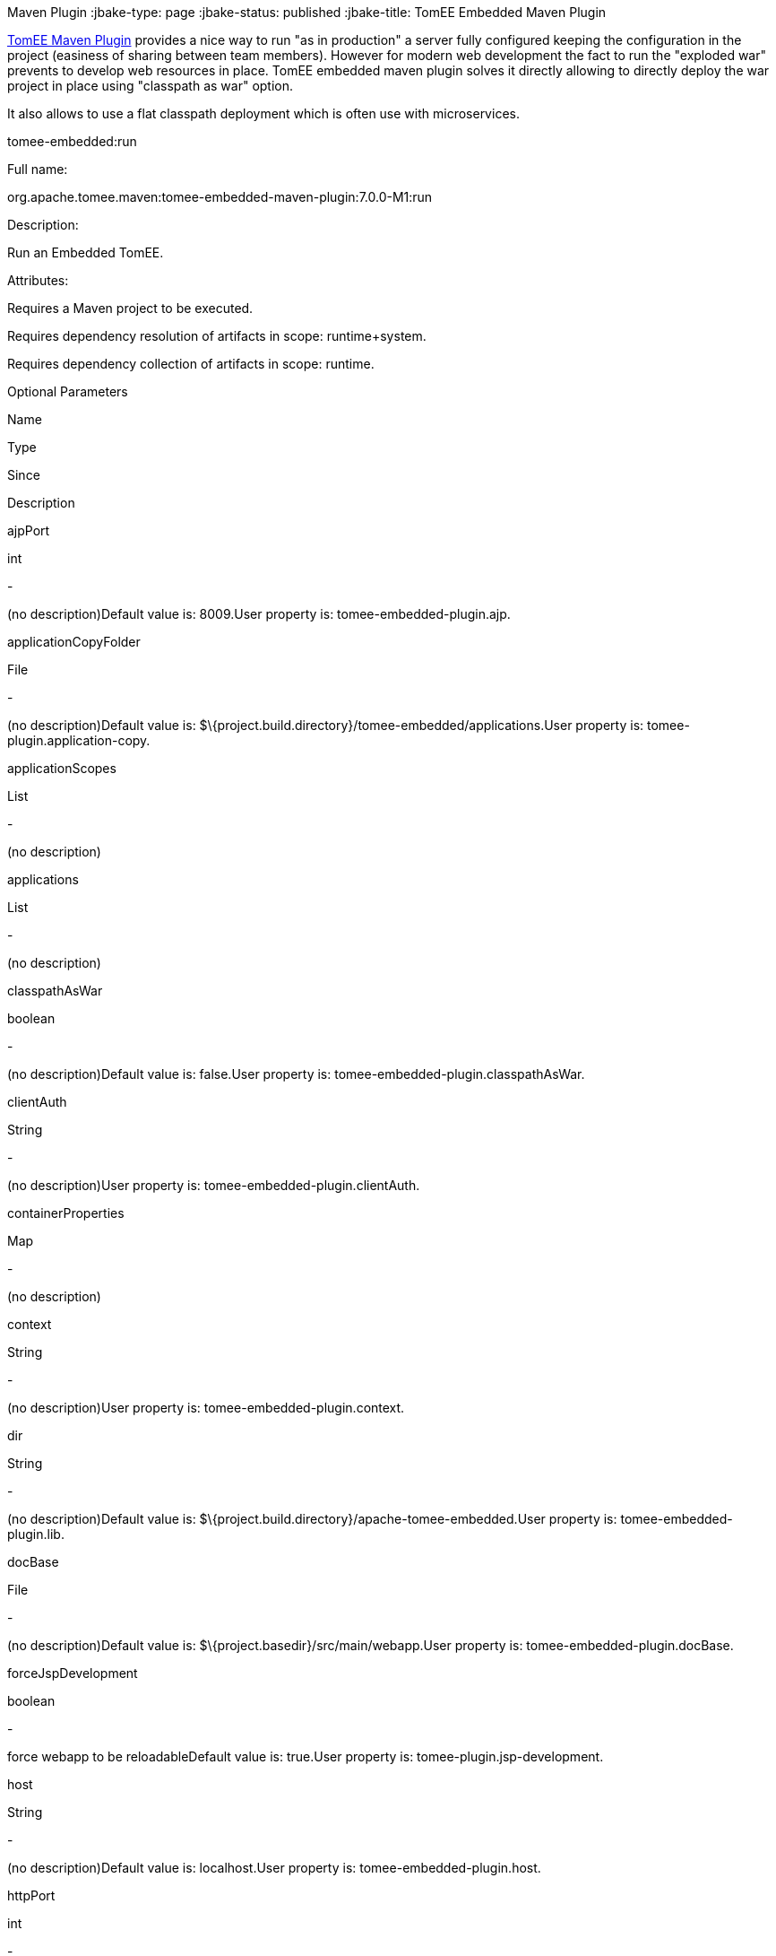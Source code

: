 :index-group: TomEE
Maven Plugin
:jbake-type: page
:jbake-status: published
:jbake-title: TomEE Embedded Maven Plugin


link:tomee-maven-plugin.html[TomEE Maven Plugin] provides a nice way to
run "as in production" a server fully configured keeping the
configuration in the project (easiness of sharing between team members).
However for modern web development the fact to run the "exploded war"
prevents to develop web resources in place. TomEE embedded maven plugin
solves it directly allowing to directly deploy the war project in place
using "classpath as war" option.

It also allows to use a flat classpath deployment which is often use
with microservices.

tomee-embedded:run

Full name:

org.apache.tomee.maven:tomee-embedded-maven-plugin:7.0.0-M1:run

Description:

Run an Embedded TomEE.

Attributes:

Requires a Maven project to be executed.

Requires dependency resolution of artifacts in scope: runtime+system.

Requires dependency collection of artifacts in scope: runtime.

Optional Parameters

Name

Type

Since

Description

ajpPort

int

-

(no description)Default value is: 8009.User property is:
tomee-embedded-plugin.ajp.

applicationCopyFolder

File

-

(no description)Default value is:
$\{project.build.directory}/tomee-embedded/applications.User property
is: tomee-plugin.application-copy.

applicationScopes

List

-

(no description)

applications

List

-

(no description)

classpathAsWar

boolean

-

(no description)Default value is: false.User property is:
tomee-embedded-plugin.classpathAsWar.

clientAuth

String

-

(no description)User property is: tomee-embedded-plugin.clientAuth.

containerProperties

Map

-

(no description)

context

String

-

(no description)User property is: tomee-embedded-plugin.context.

dir

String

-

(no description)Default value is:
$\{project.build.directory}/apache-tomee-embedded.User property is:
tomee-embedded-plugin.lib.

docBase

File

-

(no description)Default value is:
$\{project.basedir}/src/main/webapp.User property is:
tomee-embedded-plugin.docBase.

forceJspDevelopment

boolean

-

force webapp to be reloadableDefault value is: true.User property is:
tomee-plugin.jsp-development.

host

String

-

(no description)Default value is: localhost.User property is:
tomee-embedded-plugin.host.

httpPort

int

-

(no description)Default value is: 8080.User property is:
tomee-embedded-plugin.http.

httpsPort

int

-

(no description)Default value is: 8443.User property is:
tomee-embedded-plugin.httpsPort.

inlinedServerXml

PlexusConfiguration

-

(no description)

inlinedTomEEXml

PlexusConfiguration

-

(no description)

keepServerXmlAsThis

boolean

-

(no description)Default value is: false.User property is:
tomee-embedded-plugin.keepServerXmlAsThis.

keyAlias

String

-

(no description)User property is: tomee-embedded-plugin.keyAlias.

keystoreFile

String

-

(no description)User property is: tomee-embedded-plugin.keystoreFile.

keystorePass

String

-

(no description)User property is: tomee-embedded-plugin.keystorePass.

keystoreType

String

-

(no description)Default value is: JKS.User property is:
tomee-embedded-plugin.keystoreType.

mavenLog

boolean

-

(no description)Default value is: true.User property is:
tomee-embedded-plugin.mavenLog.

modules

List

-

(no description)Default value is: $\{project.build.outputDirectory}.User
property is: tomee-embedded-plugin.modules.

packaging

String

-

(no description)Default value is: $\{project.packaging}.

quickSession

boolean

-

(no description)Default value is: true.User property is:
tomee-embedded-plugin.quickSession.

roles

Map

-

(no description)

serverXml

File

-

(no description)

skipCurrentProject

boolean

-

(no description)Default value is: false.User property is:
tomee-plugin.skip-current-project.

skipHttp

boolean

-

(no description)Default value is: false.User property is:
tomee-embedded-plugin.skipHttp.

ssl

boolean

-

(no description)Default value is: false.User property is:
tomee-embedded-plugin.ssl.

sslProtocol

String

-

(no description)User property is: tomee-embedded-plugin.sslProtocol.

stopPort

int

-

(no description)Default value is: 8005.User property is:
tomee-embedded-plugin.stop.

useProjectClasspath

boolean

-

(no description)Default value is: true.User property is:
tomee-embedded-plugin.useProjectClasspath.

users

Map

-

(no description)

warFile

File

-

(no description)Default value is:
latexmath:[${project.build.directory}/$]\{project.build.finalName}.

webResourceCached

boolean

-

(no description)Default value is: true.User property is:
tomee-embedded-plugin.webResourceCached.

withEjbRemote

boolean

-

(no description)Default value is: false.User property is:
tomee-embedded-plugin.withEjbRemote.

workDir

File

-

(no description)Default value is:
$\{project.build.directory}/tomee-embedded-work.User property is:
tomee-plugin.work.

Parameter Details

ajpPort:

(no description)

Type: int

Required: No

User Property: tomee-embedded-plugin.ajp

Default: 8009

applicationCopyFolder:

(no description)

Type: java.io.File

Required: No

User Property: tomee-plugin.application-copy

Default: $\{project.build.directory}/tomee-embedded/applications

applicationScopes:

(no description)

Type: java.util.List

Required: No

applications:

(no description)

Type: java.util.List

Required: No

classpathAsWar:

(no description)

Type: boolean

Required: No

User Property: tomee-embedded-plugin.classpathAsWar

Default: false

clientAuth:

(no description)

Type: java.lang.String

Required: No

User Property: tomee-embedded-plugin.clientAuth

containerProperties:

(no description)

Type: java.util.Map

Required: No

context:

(no description)

Type: java.lang.String

Required: No

User Property: tomee-embedded-plugin.context

dir:

(no description)

Type: java.lang.String

Required: No

User Property: tomee-embedded-plugin.lib

Default: $\{project.build.directory}/apache-tomee-embedded

docBase:

(no description)

Type: java.io.File

Required: No

User Property: tomee-embedded-plugin.docBase

Default: $\{project.basedir}/src/main/webapp

forceJspDevelopment:

force webapp to be reloadable

Type: boolean

Required: No

User Property: tomee-plugin.jsp-development

Default: true

host:

(no description)

Type: java.lang.String

Required: No

User Property: tomee-embedded-plugin.host

Default: localhost

httpPort:

(no description)

Type: int

Required: No

User Property: tomee-embedded-plugin.http

Default: 8080

httpsPort:

(no description)

Type: int

Required: No

User Property: tomee-embedded-plugin.httpsPort

Default: 8443

inlinedServerXml:

(no description)

Type: org.codehaus.plexus.configuration.PlexusConfiguration

Required: No

inlinedTomEEXml:

(no description)

Type: org.codehaus.plexus.configuration.PlexusConfiguration

Required: No

keepServerXmlAsThis:

(no description)

Type: boolean

Required: No

User Property: tomee-embedded-plugin.keepServerXmlAsThis

Default: false

keyAlias:

(no description)

Type: java.lang.String

Required: No

User Property: tomee-embedded-plugin.keyAlias

keystoreFile:

(no description)

Type: java.lang.String

Required: No

User Property: tomee-embedded-plugin.keystoreFile

keystorePass:

(no description)

Type: java.lang.String

Required: No

User Property: tomee-embedded-plugin.keystorePass

keystoreType:

(no description)

Type: java.lang.String

Required: No

User Property: tomee-embedded-plugin.keystoreType

Default: JKS

mavenLog:

(no description)

Type: boolean

Required: No

User Property: tomee-embedded-plugin.mavenLog

Default: true

modules:

(no description)

Type: java.util.List

Required: No

User Property: tomee-embedded-plugin.modules

Default: $\{project.build.outputDirectory}

packaging:

(no description)

Type: java.lang.String

Required: No

Default: $\{project.packaging}

quickSession:

(no description)

Type: boolean

Required: No

User Property: tomee-embedded-plugin.quickSession

Default: true

roles:

(no description)

Type: java.util.Map

Required: No

serverXml:

(no description)

Type: java.io.File

Required: No

skipCurrentProject:

(no description)

Type: boolean

Required: No

User Property: tomee-plugin.skip-current-project

Default: false

skipHttp:

(no description)

Type: boolean

Required: No

User Property: tomee-embedded-plugin.skipHttp

Default: false

ssl:

(no description)

Type: boolean

Required: No

User Property: tomee-embedded-plugin.ssl

Default: false

sslProtocol:

(no description)

Type: java.lang.String

Required: No

User Property: tomee-embedded-plugin.sslProtocol

stopPort:

(no description)

Type: int

Required: No

User Property: tomee-embedded-plugin.stop

Default: 8005

useProjectClasspath:

(no description)

Type: boolean

Required: No

User Property: tomee-embedded-plugin.useProjectClasspath

Default: true

users:

(no description)

Type: java.util.Map

Required: No

warFile:

(no description)

Type: java.io.File

Required: No

Default:
latexmath:[${project.build.directory}/$]\{project.build.finalName}

webResourceCached:

(no description)

Type: boolean

Required: No

User Property: tomee-embedded-plugin.webResourceCached

Default: true

withEjbRemote:

(no description)

Type: boolean

Required: No

User Property: tomee-embedded-plugin.withEjbRemote

Default: false

workDir:

(no description)

Type: java.io.File

Required: No

User Property: tomee-plugin.work

Default: $\{project.build.directory}/tomee-embedded-work
